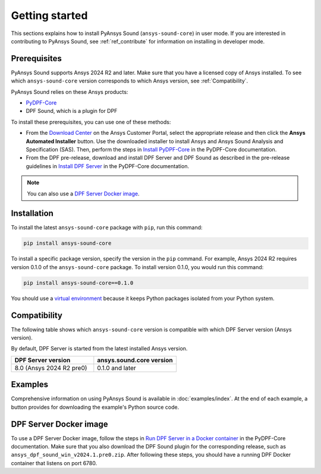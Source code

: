 ===============
Getting started
===============

This sections explains how to install PyAnsys Sound (``ansys-sound-core``) in user mode.
If you are interested in contributing to PyAnsys Sound, see :ref:`ref_contribute` for
information on installing in developer mode.

.. _prerequisistes:

Prerequisites
-------------

PyAnsys Sound supports Ansys 2024 R2 and later. Make sure that you have a licensed copy of
Ansys installed. To see which ``ansys-sound-core`` version corresponds to which Ansys version,
see :ref:`Compatibility`.

PyAnsys Sound relies on these Ansys products:

- `PyDPF-Core`_
- DPF Sound, which is a plugin for DPF

To install these prerequisites, you can use one of these methods:

- From the `Download Center`_ on the Ansys Customer Portal, select the appropriate release
  and then click the **Ansys Automated Installer** button. Use the downloaded installer to
  install Ansys and Ansys Sound Analysis and Specification (SAS). Then, perform the steps in
  `Install PyDPF-Core`_ in the PyDPF-Core documentation.
- From the DPF pre-release, download and install DPF Server and DPF Sound as described
  in the pre-release guidelines in `Install DPF Server`_ in the PyDPF-Core documentation.

.. note::
  You can also use a `DPF Server Docker image`_.

Installation
------------

To install the latest ``ansys-sound-core`` package with ``pip``, run this command:

.. code::

    pip install ansys-sound-core

To install a specific package version, specify the version in the ``pip`` command. For example, Ansys 2024 R2
requires version 0.1.0 of the ``ansys-sound-core`` package. To install version 0.1.0, you would run this command:

.. code::

    pip install ansys-sound-core==0.1.0

You should use a `virtual environment <https://docs.python.org/3/library/venv.html>`_
because it keeps Python packages isolated from your Python system.


.. _Compatibility:

Compatibility
-------------

The following table shows which ``ansys-sound-core`` version is compatible with which DPF Server
version (Ansys version).

By default, DPF Server is started from the latest installed Ansys version.

.. list-table::
   :widths: 20 20
   :header-rows: 1

   * - DPF Server version
     - ansys.sound.core version
   * - 8.0 (Ansys 2024 R2 pre0)
     - 0.1.0 and later


Examples
--------

Comprehensive information on using PyAnsys Sound is available in :doc:`examples/index`.
At the end of each example, a button provides for downloading the example's Python source code.


.. _DPF Server Docker image:

DPF Server Docker image
-----------------------

To use a DPF Server Docker image, follow the steps in `Run DPF Server in a Docker container
<https://dpf.docs.pyansys.com/version/stable/getting_started/dpf_server.html#run-dpf-server-in-a-docker-container>`_
in the PyDPF-Core documentation. Make sure that you also download the DPF Sound plugin for the corresponding release,
such as ``ansys_dpf_sound_win_v2024.1.pre0.zip``. After following these steps, you should have a running DPF Docker
container that listens on port 6780.

.. LINKS AND REFERENCES
.. _PyDPF-Core: https://dpf.docs.pyansys.com/version/stable/
.. _Ansys Sound: https://www.ansys.com/sound
.. _Download Center: https://download.ansys.com/Current%20Release
.. _Install PyDPF-Core: https://dpf.docs.pyansys.com/version/stable/getting_started/index.html#install-pydpf-core
.. _Install DPF Server: https://dpf.docs.pyansys.com/version/stable/getting_started/dpf_server.html#install-dpf-server
